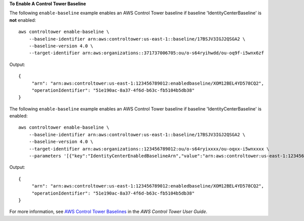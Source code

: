 **To Enable A Control Tower Baseline**

The following ``enable-baseline`` example enables an AWS Control Tower baseline if baseline 'IdentityCenterBaseline' is **not** enabled::

    aws controltower enable-baseline \
        --baseline-identifier arn:aws:controltower:us-east-1::baseline/17BSJV3IGJ2QSGA2 \
        --baseline-version 4.0 \
        --target-identifier arn:aws:organizations::371737006705:ou/o-s64ryihwdd/ou-oq9f-i5wnx6zf

Output::

   {
        "arn": "arn:aws:controltower:us-east-1:123456789012:enabledbaseline/XOM12BEL4YD578CQ2",
        "operationIdentifier": "51e190ac-8a37-4f6d-b63c-fb5104b5db38"
   }

The following ``enable-baseline`` example enables an AWS Control Tower baseline if baseline 'IdentityCenterBaseline' is enabled::

    aws controltower enable-baseline \
        --baseline-identifier arn:aws:controltower:us-east-1::baseline/17BSJV3IGJ2QSGA2 \
        --baseline-version 4.0 \
        --target-identifier arn:aws:organizations::123456789012:ou/o-s64ryixxxx/ou-oqxx-i5wnxxxx \
        --parameters '[{"key":"IdentityCenterEnabledBaselineArn","value":"arn:aws:controltower:us-east-1:123456789012:enabledbaseline/XAJNZNCBC1I386C7B"}]'

Output::

   {
        "arn": "arn:aws:controltower:us-east-1:123456789012:enabledbaseline/XOM12BEL4YD578CQ2",
        "operationIdentifier": "51e190ac-8a37-4f6d-b63c-fb5104b5db38"
   }

For more information, see `AWS Control Tower Baselines <https://docs.aws.amazon.com/controltower/latest/userguide/types-of-baselines.html>`__ in the *AWS Control Tower User Guide*.
